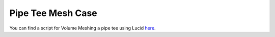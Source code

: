 .. _ref_pipe_tee_mesh:

Pipe Tee Mesh Case
==================

You can find a script for Volume Meshing a pipe tee using Lucid `here <https://github.com/pyansys/pyprime/blob/main/examples/pipe_tee.py>`_.
